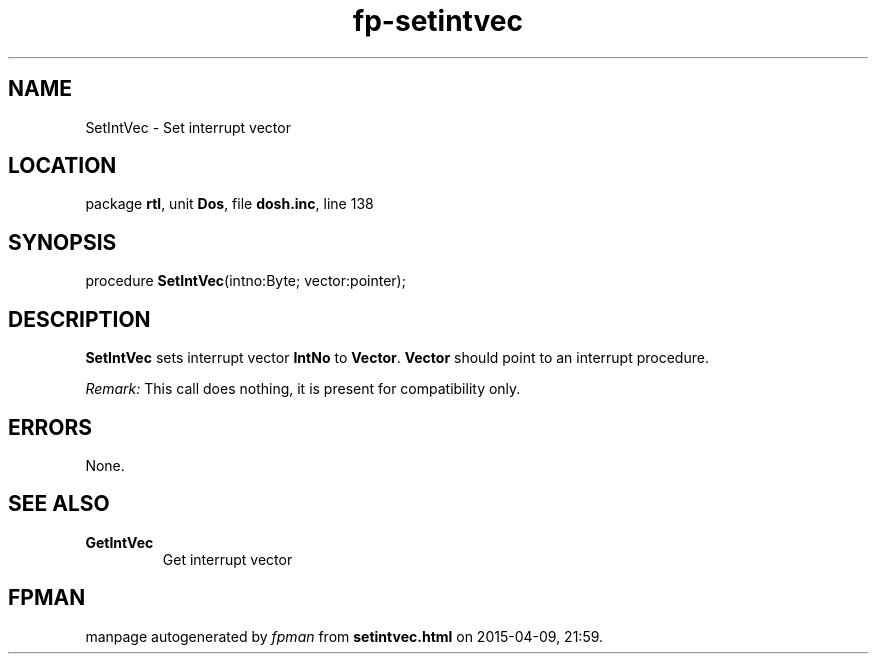 .\" file autogenerated by fpman
.TH "fp-setintvec" 3 "2014-03-14" "fpman" "Free Pascal Programmer's Manual"
.SH NAME
SetIntVec - Set interrupt vector
.SH LOCATION
package \fBrtl\fR, unit \fBDos\fR, file \fBdosh.inc\fR, line 138
.SH SYNOPSIS
procedure \fBSetIntVec\fR(intno:Byte; vector:pointer);
.SH DESCRIPTION
\fBSetIntVec\fR sets interrupt vector \fBIntNo\fR to \fBVector\fR. \fBVector\fR should point to an interrupt procedure.

\fIRemark:\fR This call does nothing, it is present for compatibility only.


.SH ERRORS
None.


.SH SEE ALSO
.TP
.B GetIntVec
Get interrupt vector

.SH FPMAN
manpage autogenerated by \fIfpman\fR from \fBsetintvec.html\fR on 2015-04-09, 21:59.

